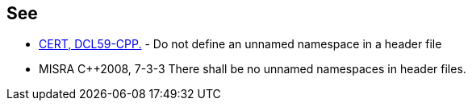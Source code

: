 == See

* https://wiki.sei.cmu.edu/confluence/x/VXs-BQ[CERT, DCL59-CPP.] - Do not define an unnamed namespace in a header file
* MISRA C++2008, 7-3-3 There shall be no unnamed namespaces in header files.